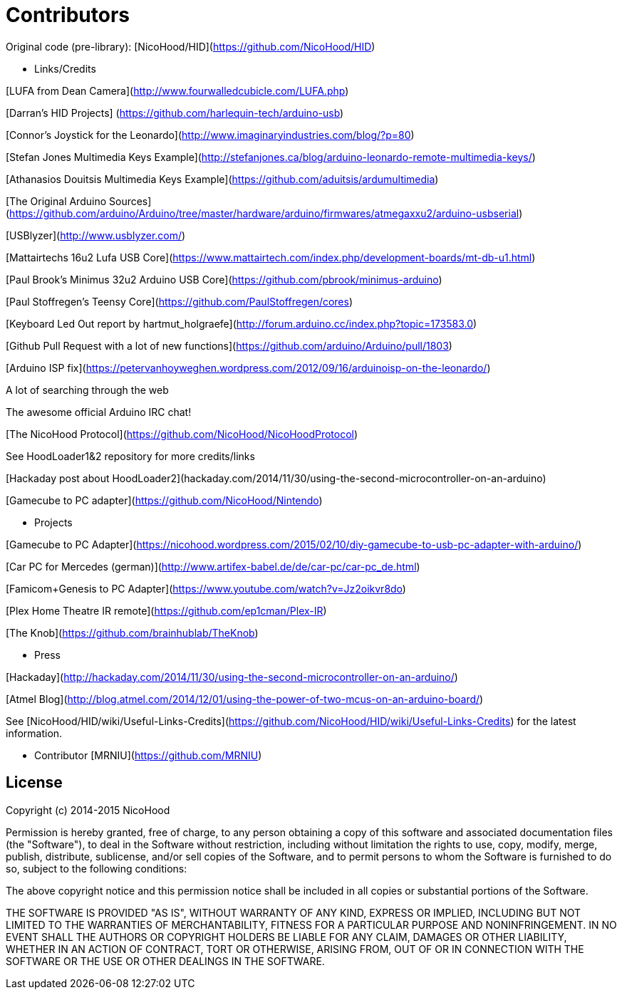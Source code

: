 = Contributors =

Original code (pre-library): [NicoHood/HID](https://github.com/NicoHood/HID)

- Links/Credits

[LUFA from Dean Camera](http://www.fourwalledcubicle.com/LUFA.php)

[Darran's HID Projects] (https://github.com/harlequin-tech/arduino-usb)

[Connor's Joystick for the Leonardo](http://www.imaginaryindustries.com/blog/?p=80)

[Stefan Jones Multimedia Keys Example](http://stefanjones.ca/blog/arduino-leonardo-remote-multimedia-keys/)

[Athanasios Douitsis Multimedia Keys Example](https://github.com/aduitsis/ardumultimedia)
    
[The Original Arduino Sources](https://github.com/arduino/Arduino/tree/master/hardware/arduino/firmwares/atmegaxxu2/arduino-usbserial)
    
[USBlyzer](http://www.usblyzer.com/)
    
[Mattairtechs 16u2 Lufa USB Core](https://www.mattairtech.com/index.php/development-boards/mt-db-u1.html)

[Paul Brook's Minimus 32u2 Arduino USB Core](https://github.com/pbrook/minimus-arduino)

[Paul Stoffregen's Teensy Core](https://github.com/PaulStoffregen/cores)

[Keyboard Led Out report by hartmut_holgraefe](http://forum.arduino.cc/index.php?topic=173583.0)

[Github Pull Request with a lot of new functions](https://github.com/arduino/Arduino/pull/1803)

[Arduino ISP fix](https://petervanhoyweghen.wordpress.com/2012/09/16/arduinoisp-on-the-leonardo/)

A lot of searching through the web

The awesome official Arduino IRC chat!

[The NicoHood Protocol](https://github.com/NicoHood/NicoHoodProtocol)

See HoodLoader1&2 repository for more credits/links

[Hackaday post about HoodLoader2](hackaday.com/2014/11/30/using-the-second-microcontroller-on-an-arduino)

[Gamecube to PC adapter](https://github.com/NicoHood/Nintendo)

- Projects

[Gamecube to PC Adapter](https://nicohood.wordpress.com/2015/02/10/diy-gamecube-to-usb-pc-adapter-with-arduino/)

[Car PC for Mercedes (german)](http://www.artifex-babel.de/de/car-pc/car-pc_de.html)

[Famicom+Genesis to PC Adapter](https://www.youtube.com/watch?v=Jz2oikvr8do)

[Plex Home Theatre IR remote](https://github.com/ep1cman/Plex-IR)

[The Knob](https://github.com/brainhublab/TheKnob)

- Press

[Hackaday](http://hackaday.com/2014/11/30/using-the-second-microcontroller-on-an-arduino/)

[Atmel Blog](http://blog.atmel.com/2014/12/01/using-the-power-of-two-mcus-on-an-arduino-board/)


See [NicoHood/HID/wiki/Useful-Links-Credits](https://github.com/NicoHood/HID/wiki/Useful-Links-Credits) for the latest information.

- Contributor
    [MRNIU](https://github.com/MRNIU)

== License ==

Copyright (c) 2014-2015 NicoHood

Permission is hereby granted, free of charge, to any person obtaining a copy
of this software and associated documentation files (the "Software"), to deal
in the Software without restriction, including without limitation the rights
to use, copy, modify, merge, publish, distribute, sublicense, and/or sell
copies of the Software, and to permit persons to whom the Software is
furnished to do so, subject to the following conditions:

The above copyright notice and this permission notice shall be included in
all copies or substantial portions of the Software.

THE SOFTWARE IS PROVIDED "AS IS", WITHOUT WARRANTY OF ANY KIND, EXPRESS OR
IMPLIED, INCLUDING BUT NOT LIMITED TO THE WARRANTIES OF MERCHANTABILITY,
FITNESS FOR A PARTICULAR PURPOSE AND NONINFRINGEMENT. IN NO EVENT SHALL THE
AUTHORS OR COPYRIGHT HOLDERS BE LIABLE FOR ANY CLAIM, DAMAGES OR OTHER
LIABILITY, WHETHER IN AN ACTION OF CONTRACT, TORT OR OTHERWISE, ARISING FROM,
OUT OF OR IN CONNECTION WITH THE SOFTWARE OR THE USE OR OTHER DEALINGS IN
THE SOFTWARE.
